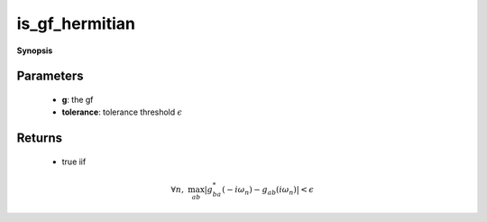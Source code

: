 ..
   Generated automatically by cpp2rst

.. highlight:: c
.. role:: red
.. role:: green
.. role:: param
.. role:: cppbrief


.. _is_gf_hermitian:

is_gf_hermitian
===============


**Synopsis**

 .. rst-class:: cppsynopsis

    1. | :cppbrief:`Test if gf is hermitian`
       | :green:`template<typename G>`
       | std::enable_if_t<is_gf<G>::value, bool> :red:`is_gf_hermitian` (G const & :param:`g`, double :param:`tolerance` = 1.e-13)







Parameters
^^^^^^^^^^

 * **g**: the gf

 * **tolerance**: tolerance threshold :math:`\epsilon`


Returns
^^^^^^^

 * true iif

.. math::
		\forall n,\; \max_{ab}|g^*_{ba}(-i\omega_n)-g_{ab}(i\omega_n)|<\epsilon

..